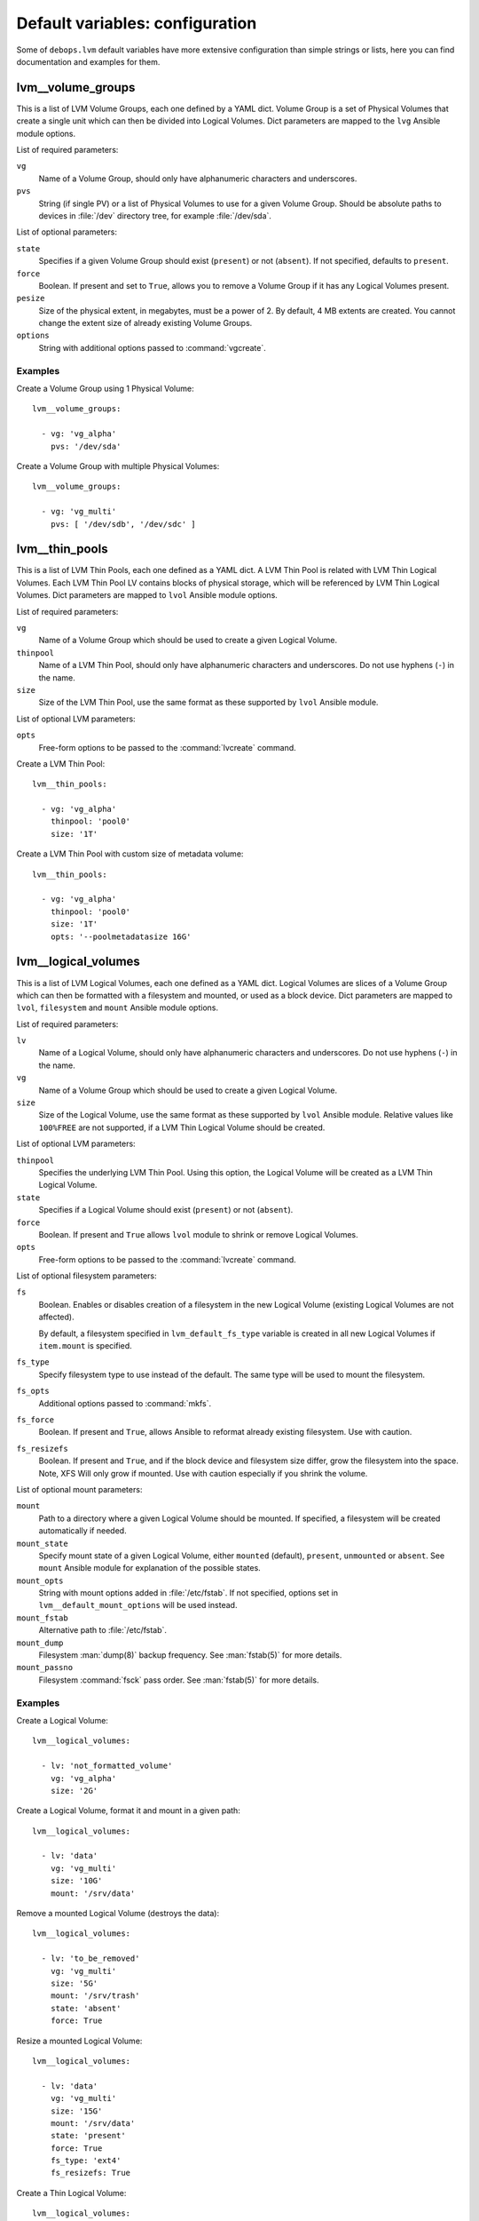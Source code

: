 .. Copyright (C) 2015-2016 Maciej Delmanowski <drybjed@gmail.com>
.. Copyright (C) 2015-2016 DebOps <https://debops.org/>
.. SPDX-License-Identifier: GPL-3.0-only

Default variables: configuration
================================

Some of ``debops.lvm`` default variables have more extensive configuration than
simple strings or lists, here you can find documentation and examples for them.

.. only:: html

   .. contents::
      :local:
      :depth: 1

.. _lvm__volume_groups:

lvm__volume_groups
------------------

This is a list of LVM Volume Groups, each one defined by a YAML dict. Volume
Group is a set of Physical Volumes that create a single unit which can then be
divided into Logical Volumes. Dict parameters are mapped to the ``lvg`` Ansible
module options.

List of required parameters:

``vg``
  Name of a Volume Group, should only have alphanumeric characters and
  underscores.

``pvs``
  String (if single PV) or a list of Physical Volumes to use for a given Volume
  Group. Should be absolute paths to devices in :file:`/dev` directory tree, for
  example :file:`/dev/sda`.

List of optional parameters:

``state``
  Specifies if a given Volume Group should exist (``present``) or not
  (``absent``). If not specified, defaults to ``present``.

``force``
  Boolean. If present and set to ``True``, allows you to remove a Volume Group if
  it has any Logical Volumes present.

``pesize``
  Size of the physical extent, in megabytes, must be a power of 2. By default,
  4 MB extents are created. You cannot change the extent size of already
  existing Volume Groups.

``options``
  String with additional options passed to :command:`vgcreate`.

Examples
~~~~~~~~

Create a Volume Group using 1 Physical Volume::

    lvm__volume_groups:

      - vg: 'vg_alpha'
        pvs: '/dev/sda'

Create a Volume Group with multiple Physical Volumes::

    lvm__volume_groups:

      - vg: 'vg_multi'
        pvs: [ '/dev/sdb', '/dev/sdc' ]

.. _lvm__thin_pools:

lvm__thin_pools
------------------

This is a list of LVM Thin Pools, each one defined as a YAML dict. A LVM Thin Pool
is related with LVM Thin Logical Volumes. Each LVM Thin Pool LV contains blocks of
physical storage, which will be referenced by LVM Thin Logical Volumes. Dict
parameters are mapped to ``lvol`` Ansible module options.

List of required parameters:

``vg``
  Name of a Volume Group which should be used to create a given Logical Volume.

``thinpool``
  Name of a LVM Thin Pool, should only have alphanumeric characters and
  underscores. Do not use hyphens (``-``) in the name.

``size``
  Size of the LVM Thin Pool, use the same format as these supported by
  ``lvol`` Ansible module.

List of optional LVM parameters:

``opts``
  Free-form options to be passed to the :command:`lvcreate` command.

Create a LVM Thin Pool::

    lvm__thin_pools:

      - vg: 'vg_alpha'
        thinpool: 'pool0'
        size: '1T'

Create a LVM Thin Pool with custom size of metadata volume::

    lvm__thin_pools:

      - vg: 'vg_alpha'
        thinpool: 'pool0'
        size: '1T'
        opts: '--poolmetadatasize 16G'

.. _lvm__logical_volumes:

lvm__logical_volumes
--------------------

This is a list of LVM Logical Volumes, each one defined as a YAML dict. Logical
Volumes are slices of a Volume Group which can then be formatted with
a filesystem and mounted, or used as a block device. Dict parameters are mapped
to ``lvol``, ``filesystem`` and ``mount`` Ansible module options.

List of required parameters:

``lv``
  Name of a Logical Volume, should only have alphanumeric characters and
  underscores. Do not use hyphens (``-``) in the name.

``vg``
  Name of a Volume Group which should be used to create a given Logical Volume.

``size``
  Size of the Logical Volume, use the same format as these supported by
  ``lvol`` Ansible module. Relative values like ``100%FREE`` are not supported,
  if a LVM Thin Logical Volume should be created.

List of optional LVM parameters:

``thinpool``
  Specifies the underlying LVM Thin Pool. Using this option, the Logical Volume
  will be created as a LVM Thin Logical Volume.

``state``
  Specifies if a Logical Volume should exist (``present``) or not (``absent``).

``force``
  Boolean. If present and ``True`` allows ``lvol`` module to shrink or remove
  Logical Volumes.

``opts``
  Free-form options to be passed to the :command:`lvcreate` command.

List of optional filesystem parameters:

``fs``
  Boolean. Enables or disables creation of a filesystem in the new Logical Volume
  (existing Logical Volumes are not affected).

  By default, a filesystem specified in ``lvm_default_fs_type`` variable is
  created in all new Logical Volumes if ``item.mount`` is specified.

``fs_type``
  Specify filesystem type to use instead of the default. The same type will be
  used to mount the filesystem.

``fs_opts``
  Additional options passed to :command:`mkfs`.

``fs_force``
  Boolean. If present and ``True``, allows Ansible to reformat already existing
  filesystem. Use with caution.

``fs_resizefs``
  Boolean. If present and ``True``, and if the block device and filesystem size
  differ, grow the filesystem into the space. Note, XFS Will only grow if mounted.
  Use with caution especially if you shrink the volume.

List of optional mount parameters:

``mount``
  Path to a directory where a given Logical Volume should be mounted.
  If specified, a filesystem will be created automatically if needed.

``mount_state``
  Specify mount state of a given Logical Volume, either ``mounted`` (default),
  ``present``, ``unmounted`` or ``absent``. See ``mount`` Ansible module for
  explanation of the possible states.

``mount_opts``
  String with mount options added in :file:`/etc/fstab`. If not specified, options
  set in ``lvm__default_mount_options`` will be used instead.

``mount_fstab``
  Alternative path to :file:`/etc/fstab`.

``mount_dump``
  Filesystem :man:`dump(8)` backup frequency. See :man:`fstab(5)` for more details.

``mount_passno``
  Filesystem :command:`fsck` pass order. See :man:`fstab(5)` for more details.

Examples
~~~~~~~~

Create a Logical Volume::

    lvm__logical_volumes:

      - lv: 'not_formatted_volume'
        vg: 'vg_alpha'
        size: '2G'

Create a Logical Volume, format it and mount in a given path::

    lvm__logical_volumes:

      - lv: 'data'
        vg: 'vg_multi'
        size: '10G'
        mount: '/srv/data'

Remove a mounted Logical Volume (destroys the data)::

    lvm__logical_volumes:

      - lv: 'to_be_removed'
        vg: 'vg_multi'
        size: '5G'
        mount: '/srv/trash'
        state: 'absent'
        force: True

Resize a mounted Logical Volume::

    lvm__logical_volumes:

      - lv: 'data'
        vg: 'vg_multi'
        size: '15G'
        mount: '/srv/data'
        state: 'present'
        force: True
        fs_type: 'ext4'
        fs_resizefs: True

Create a Thin Logical Volume::

    lvm__logical_volumes:

      - lv: 'not_formatted_volume'
        vg: 'vg_alpha'
        thinpool: 'pool0'
        size: '50G'
